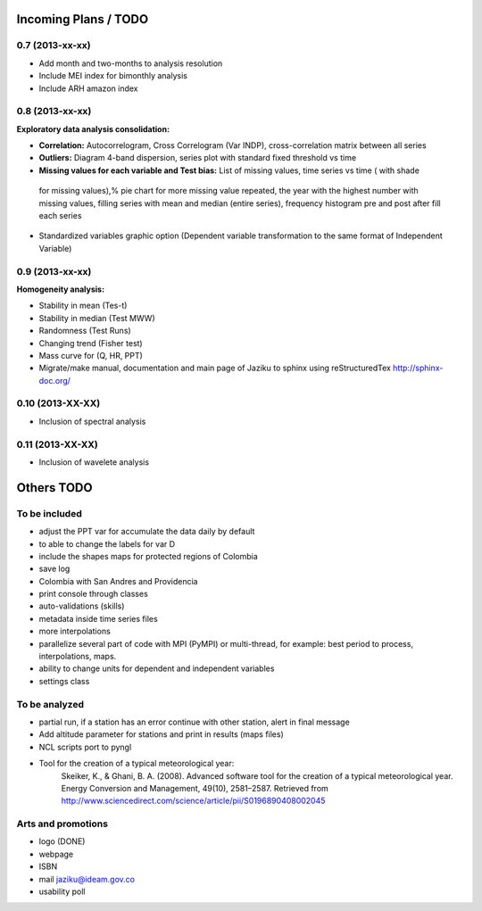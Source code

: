 .. _incoming_plans:

=====================
Incoming Plans / TODO
=====================

0.7 (**2013-xx-xx**)
--------------------
- Add month and two-months to analysis resolution
- Include MEI index for bimonthly analysis
- Include ARH amazon index

0.8 (**2013-xx-xx**)
--------------------
:Exploratory data analysis consolidation:
- **Correlation:** Autocorrelogram, Cross Correlogram (Var INDP), cross-correlation matrix between all series
- **Outliers:** Diagram 4-band dispersion, series plot with standard fixed threshold vs time
- **Missing values for each variable and Test bias:** List of missing values, time series vs time ( with shade
 for missing values),% pie chart for more missing value repeated, the year with the highest number with missing
 values, filling series with mean and median (entire series), frequency histogram pre and post after fill each series
- Standardized variables graphic option (Dependent variable transformation to the same format of Independent Variable)

0.9 (**2013-xx-xx**)
--------------------
:Homogeneity analysis:
- Stability in mean (Tes-t)
- Stability in median (Test MWW)
- Randomness (Test Runs)
- Changing trend (Fisher test)
- Mass curve for (Q, HR, PPT)
- Migrate/make manual, documentation and main page of Jaziku to sphinx using reStructuredTex http://sphinx-doc.org/

0.10 (**2013-XX-XX**)
--------------------
- Inclusion of spectral analysis

0.11 (**2013-XX-XX**)
--------------------
- Inclusion of wavelete analysis

===========
Others TODO
===========

To be included
--------------
- adjust the PPT var for accumulate the data daily by default
- to able to change the labels for var D
- include the shapes maps for protected regions of Colombia
- save log
- Colombia with San Andres and Providencia
- print console through classes
- auto-validations (skills)
- metadata inside time series files
- more interpolations
- parallelize several part of code with MPI (PyMPI) or multi-thread,
  for example: best period to process, interpolations, maps.
- ability to change units for dependent and independent variables
- settings class

To be analyzed
--------------
- partial run, if a station has an error continue with other station, alert in final message
- Add altitude parameter for stations and print in results (maps files)
- NCL scripts port to pyngl
- Tool for the creation of a typical meteorological year:
    Skeiker, K., & Ghani, B. A. (2008). Advanced software tool for the creation of a typical meteorological year.
    Energy Conversion and Management, 49(10), 2581–2587. Retrieved from http://www.sciencedirect.com/science/article/pii/S0196890408002045

Arts and promotions
-------------------
- logo (DONE)
- webpage
- ISBN
- mail jaziku@ideam.gov.co
- usability poll